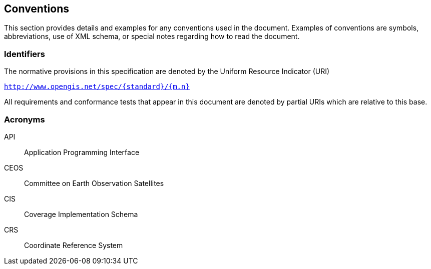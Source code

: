 
== Conventions

This section provides details and examples for any conventions used in the document.
Examples of conventions are symbols, abbreviations, use of XML schema, or special
notes regarding how to read the document.


=== Identifiers

The normative provisions in this specification are denoted by the Uniform Resource
Indicator (URI)

`http://www.opengis.net/spec/{standard}/{m.n}`

All requirements and conformance tests that appear in this document are denoted by
partial URIs which are relative to this base.


=== Acronyms

API:: Application Programming Interface
CEOS:: Committee on Earth Observation Satellites
CIS:: Coverage Implementation Schema
CRS:: Coordinate Reference System

